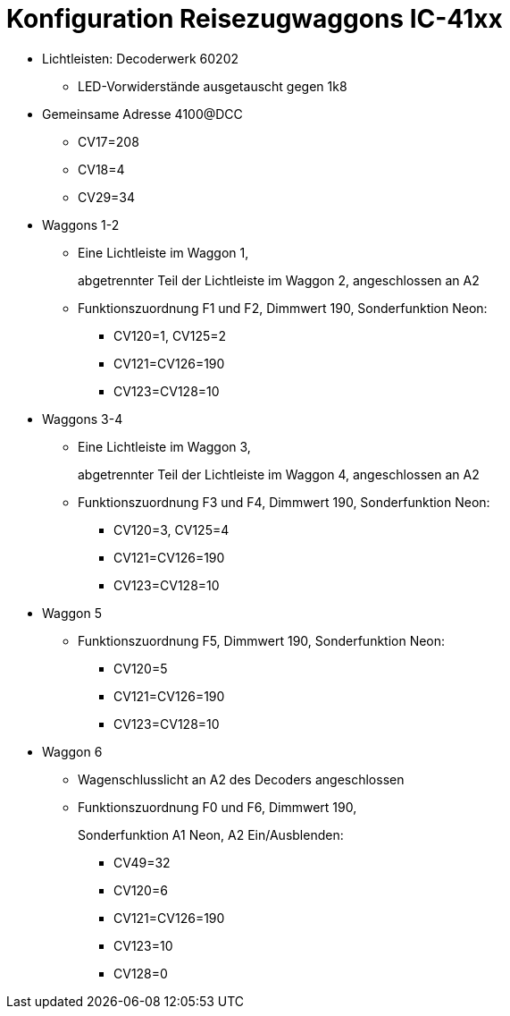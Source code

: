= Konfiguration Reisezugwaggons IC-41xx

* Lichtleisten: Decoderwerk 60202
** LED-Vorwiderstände ausgetauscht gegen 1k8

* Gemeinsame Adresse 4100@DCC
** CV17=208
** CV18=4
** CV29=34

* Waggons 1-2
** Eine Lichtleiste im Waggon 1,
+
abgetrennter Teil der Lichtleiste im Waggon 2, angeschlossen an A2
** Funktionszuordnung F1 und F2, Dimmwert 190, Sonderfunktion Neon:
*** CV120=1, CV125=2
*** CV121=CV126=190
*** CV123=CV128=10

* Waggons 3-4
** Eine Lichtleiste im Waggon 3,
+
abgetrennter Teil der Lichtleiste im Waggon 4, angeschlossen an A2
** Funktionszuordnung F3 und F4, Dimmwert 190, Sonderfunktion Neon:
*** CV120=3, CV125=4
*** CV121=CV126=190
*** CV123=CV128=10

* Waggon 5
** Funktionszuordnung F5, Dimmwert 190, Sonderfunktion Neon:
*** CV120=5
*** CV121=CV126=190
*** CV123=CV128=10

* Waggon 6
** Wagenschlusslicht an A2 des Decoders angeschlossen
** Funktionszuordnung F0 und F6, Dimmwert 190,
+
Sonderfunktion A1 Neon, A2 Ein/Ausblenden:

*** CV49=32
*** CV120=6
*** CV121=CV126=190
*** CV123=10
*** CV128=0

